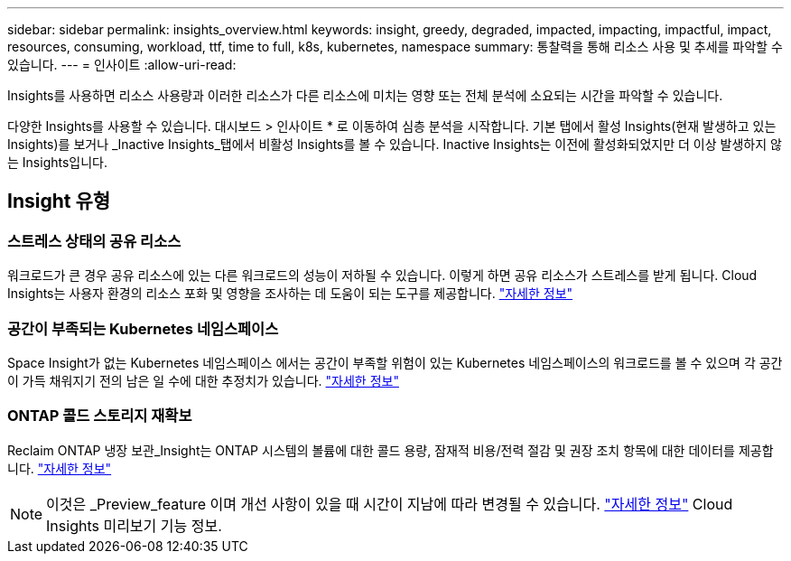 ---
sidebar: sidebar 
permalink: insights_overview.html 
keywords: insight, greedy, degraded, impacted, impacting, impactful, impact, resources, consuming, workload, ttf, time to full, k8s, kubernetes, namespace 
summary: 통찰력을 통해 리소스 사용 및 추세를 파악할 수 있습니다. 
---
= 인사이트
:allow-uri-read: 


[role="lead"]
Insights를 사용하면 리소스 사용량과 이러한 리소스가 다른 리소스에 미치는 영향 또는 전체 분석에 소요되는 시간을 파악할 수 있습니다.

다양한 Insights를 사용할 수 있습니다. 대시보드 > 인사이트 * 로 이동하여 심층 분석을 시작합니다. 기본 탭에서 활성 Insights(현재 발생하고 있는 Insights)를 보거나 _Inactive Insights_탭에서 비활성 Insights를 볼 수 있습니다. Inactive Insights는 이전에 활성화되었지만 더 이상 발생하지 않는 Insights입니다.



== Insight 유형



=== 스트레스 상태의 공유 리소스

워크로드가 큰 경우 공유 리소스에 있는 다른 워크로드의 성능이 저하될 수 있습니다. 이렇게 하면 공유 리소스가 스트레스를 받게 됩니다. Cloud Insights는 사용자 환경의 리소스 포화 및 영향을 조사하는 데 도움이 되는 도구를 제공합니다. link:insights_shared_resources_under_stress.html["자세한 정보"]



=== 공간이 부족되는 Kubernetes 네임스페이스

Space Insight가 없는 Kubernetes 네임스페이스 에서는 공간이 부족할 위험이 있는 Kubernetes 네임스페이스의 워크로드를 볼 수 있으며 각 공간이 가득 채워지기 전의 남은 일 수에 대한 추정치가 있습니다. link:insights_k8s_namespaces_running_out_of_space.html["자세한 정보"]



=== ONTAP 콜드 스토리지 재확보

Reclaim ONTAP 냉장 보관_Insight는 ONTAP 시스템의 볼륨에 대한 콜드 용량, 잠재적 비용/전력 절감 및 권장 조치 항목에 대한 데이터를 제공합니다. link:insights_reclaim_ontap_cold_storage.html["자세한 정보"]


NOTE: 이것은 _Preview_feature 이며 개선 사항이 있을 때 시간이 지남에 따라 변경될 수 있습니다. link:/concept_preview_features.html["자세한 정보"] Cloud Insights 미리보기 기능 정보.

